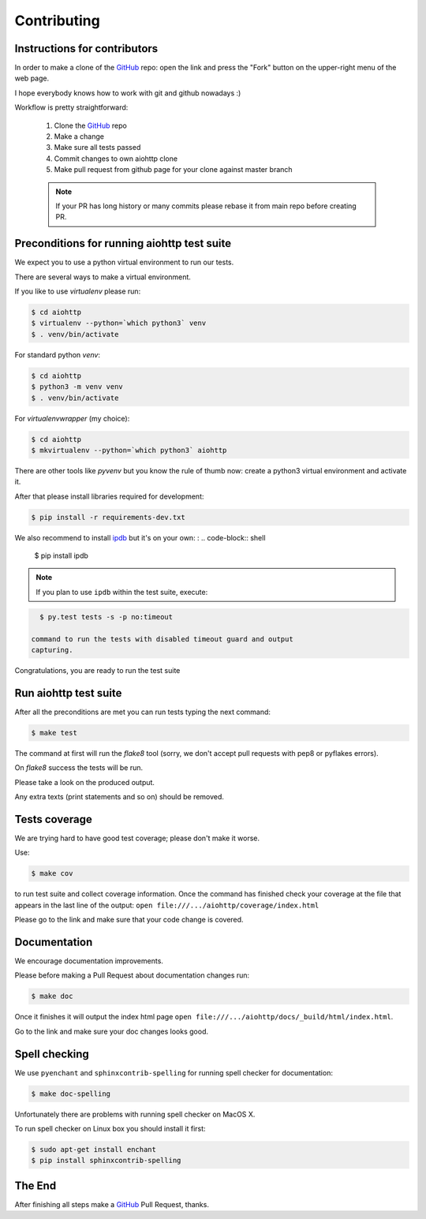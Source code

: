 Contributing
============

Instructions for contributors
-----------------------------


In order to make a clone of the GitHub_ repo: open the link and press the
"Fork" button on the upper-right menu of the web page.

I hope everybody knows how to work with git and github nowadays :)

Workflow is pretty straightforward:

  1. Clone the GitHub_ repo

  2. Make a change

  3. Make sure all tests passed

  4. Commit changes to own aiohttp clone

  5. Make pull request from github page for your clone against master branch

  .. note::
     If your PR has long history or many commits
     please rebase it from main repo before creating PR.

Preconditions for running aiohttp test suite
--------------------------------------------

We expect you to use a python virtual environment to run our tests.

There are several ways to make a virtual environment.

If you like to use *virtualenv* please run:

.. code-block:: shell

   $ cd aiohttp
   $ virtualenv --python=`which python3` venv
   $ . venv/bin/activate

For standard python *venv*:

.. code-block:: shell

   $ cd aiohttp
   $ python3 -m venv venv
   $ . venv/bin/activate

For *virtualenvwrapper* (my choice):

.. code-block:: shell

   $ cd aiohttp
   $ mkvirtualenv --python=`which python3` aiohttp

There are other tools like *pyvenv* but you know the rule of thumb
now: create a python3 virtual environment and activate it.

After that please install libraries required for development:

.. code-block:: shell

   $ pip install -r requirements-dev.txt

We also recommend to install ipdb_ but it's on your own:
:
.. code-block:: shell

   $ pip install ipdb

.. note::
  If you plan to use ``ipdb`` within the test suite, execute:

.. code-block:: shell

    $ py.test tests -s -p no:timeout

  command to run the tests with disabled timeout guard and output
  capturing.

Congratulations, you are ready to run the test suite


Run aiohttp test suite
----------------------

After all the preconditions are met you can run tests typing the next
command:

.. code-block:: shell

   $ make test

The command at first will run the *flake8* tool (sorry, we don't accept
pull requests with pep8 or pyflakes errors).

On *flake8* success the tests will be run.

Please take a look on the produced output.

Any extra texts (print statements and so on) should be removed.


Tests coverage
--------------

We are trying hard to have good test coverage; please don't make it worse.

Use:

.. code-block:: shell

   $ make cov

to run test suite and collect coverage information. Once the command
has finished check your coverage at the file that appears in the last
line of the output:
``open file:///.../aiohttp/coverage/index.html``

Please go to the link and make sure that your code change is covered.


Documentation
-------------

We encourage documentation improvements.

Please before making a Pull Request about documentation changes run:

.. code-block:: shell

   $ make doc

Once it finishes it will output the index html page
``open file:///.../aiohttp/docs/_build/html/index.html``.

Go to the link and make sure your doc changes looks good.

Spell checking
--------------

We use ``pyenchant`` and ``sphinxcontrib-spelling`` for running spell
checker for documentation:

.. code-block:: shell

   $ make doc-spelling

Unfortunately there are problems with running spell checker on MacOS X.

To run spell checker on Linux box you should install it first:

.. code-block:: shell

   $ sudo apt-get install enchant
   $ pip install sphinxcontrib-spelling

The End
-------

After finishing all steps make a GitHub_ Pull Request, thanks.


.. _GitHub: https://github.com/aio-libs/aiohttp

.. _ipdb: https://pypi.python.org/pypi/ipdb
